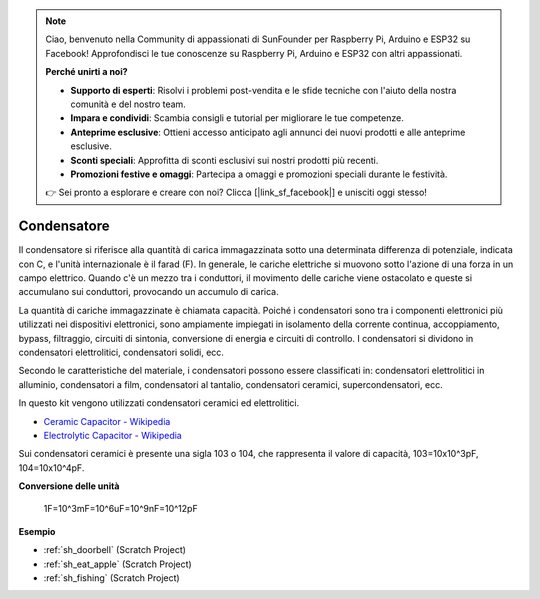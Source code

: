 .. note::

    Ciao, benvenuto nella Community di appassionati di SunFounder per Raspberry Pi, Arduino e ESP32 su Facebook! Approfondisci le tue conoscenze su Raspberry Pi, Arduino e ESP32 con altri appassionati.

    **Perché unirti a noi?**

    - **Supporto di esperti**: Risolvi i problemi post-vendita e le sfide tecniche con l'aiuto della nostra comunità e del nostro team.
    - **Impara e condividi**: Scambia consigli e tutorial per migliorare le tue competenze.
    - **Anteprime esclusive**: Ottieni accesso anticipato agli annunci dei nuovi prodotti e alle anteprime esclusive.
    - **Sconti speciali**: Approfitta di sconti esclusivi sui nostri prodotti più recenti.
    - **Promozioni festive e omaggi**: Partecipa a omaggi e promozioni speciali durante le festività.

    👉 Sei pronto a esplorare e creare con noi? Clicca [|link_sf_facebook|] e unisciti oggi stesso!

.. _cpn_capacitor:


Condensatore
================

.. image:: img/103_capacitor.png
.. image:: img/10uf_cap.png

Il condensatore si riferisce alla quantità di carica immagazzinata sotto una determinata differenza di potenziale, indicata con C, e l'unità internazionale è il farad (F).
In generale, le cariche elettriche si muovono sotto l'azione di una forza in un campo elettrico. Quando c'è un mezzo tra i conduttori, il movimento delle cariche viene ostacolato e queste si accumulano sui conduttori, provocando un accumulo di carica.

La quantità di cariche immagazzinate è chiamata capacità. Poiché i condensatori sono tra i componenti elettronici più utilizzati nei dispositivi elettronici, sono ampiamente impiegati in isolamento della corrente continua, accoppiamento, bypass, filtraggio, circuiti di sintonia, conversione di energia e circuiti di controllo. I condensatori si dividono in condensatori elettrolitici, condensatori solidi, ecc.

Secondo le caratteristiche del materiale, i condensatori possono essere classificati in: condensatori elettrolitici in alluminio, condensatori a film, condensatori al tantalio, condensatori ceramici, supercondensatori, ecc.

In questo kit vengono utilizzati condensatori ceramici ed elettrolitici.

* `Ceramic Capacitor - Wikipedia <https://en.wikipedia.org/wiki/Ceramic_capacitor>`_

* `Electrolytic Capacitor - Wikipedia <https://en.wikipedia.org/wiki/Electrolytic_capacitor>`_

Sui condensatori ceramici è presente una sigla 103 o 104, che rappresenta il valore di capacità, 103=10x10^3pF, 104=10x10^4pF.

**Conversione delle unità**

    1F=10^3mF=10^6uF=10^9nF=10^12pF

**Esempio**

* :ref:`sh_doorbell` (Scratch Project)
* :ref:`sh_eat_apple` (Scratch Project)
* :ref:`sh_fishing` (Scratch Project)

